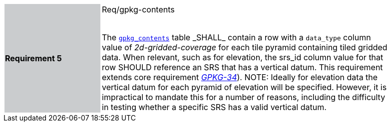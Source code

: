 [width="90%",cols="2,6"]
|===
|*Requirement 5* {set:cellbgcolor:#CACCCE}|Req/gpkg-contents +
 +

The http://www.geopackage.org/spec/#\_contents[`gpkg_contents`] table _SHALL_ contain a row with a `data_type` column value of _2d-gridded-coverage_ for each tile pyramid containing tiled gridded data. When relevant, such as for elevation, the srs_id column value for that row SHOULD reference an SRS that has a vertical datum. This requirement extends core requirement http://www.geopackage.org/spec/#r34[_GPKG-34_]). NOTE: Ideally for elevation data the vertical datum for each pyramid of elevation will be specified. However, it is impractical to mandate this for a number of reasons, including the difficulty in testing whether a specific SRS has a valid vertical datum. {set:cellbgcolor:#FFFFFF}
|===
